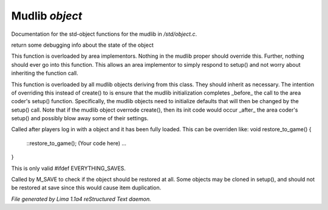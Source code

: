 Mudlib *object*
****************

Documentation for the std-object functions for the mudlib in */std/object.c*.

.. c:function:: string stat_me()

return some debugging info about the state of the object


.. c:function:: void setup(mixed *args...)

This function is overloaded by area implementors.  Nothing in
the mudlib proper should override this.  Further, nothing should
ever go into this function.  This allows an area implementor to
simply respond to setup() and not worry about inheriting the
function call.


.. c:function:: void mudlib_setup(mixed *args...)

This function is overloaded by all mudlib objects deriving from
this class.  They should inherit as necessary.  The intention of
overriding this instead of create() to is ensure that the mudlib
initialization completes _before_ the call to the area coder's
setup() function.  Specifically, the mudlib objects need to
initialize defaults that will then be changed by the setup() call.
Note that if the mudlib object overrode create(), then its init
code would occur _after_ the area coder's setup() and possibly
blow away some of their settings.


.. c:function:: void restore_to_game()

Called after players log in with a object and it has been fully
loaded. This can be overriden like:
void restore_to_game()
{
   ::restore_to_game();
   (Your code here)
   ...
}

This is only valid #ifdef EVERYTHING_SAVES.


.. c:function:: int do_not_restore()

Called by M_SAVE to check if the object should be restored at all.
Some objects may be cloned in setup(), and should not be restored
at save since this would cause item duplication.



*File generated by Lima 1.1a4 reStructured Text daemon.*
